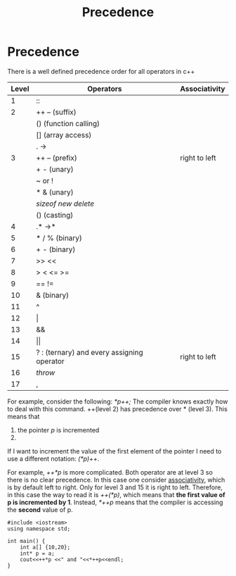 #+title: Precedence
* Precedence
There is a well defined precedence order for all operators in c++

| Level | Operators                                  | Associativity |
|-------+--------------------------------------------+---------------|
|     1 | ::                                         |               |
|     2 | ++  -- (suffix)                            |               |
|       | () (function calling)                      |               |
|       | [] (array access)                          |               |
|       | . ->                                       |               |
|     3 | ++ -- (prefix)                             | right to left |
|       | + - (unary)                                |               |
|       | ~ or !                                     |               |
|       | * & (unary)                                |               |
|       | /sizeof/ /new/ /delete/                          |               |
|       | () (casting)                               |               |
|     4 | .* ->*                                     |               |
|     5 | * / % (binary)                             |               |
|     6 | + - (binary)                               |               |
|     7 | >> <<                                      |               |
|     8 | > < <= >=                                  |               |
|     9 | \equal\equal  !=                                     |               |
|    10 | & (binary)                                 |               |
|    11 | ^                                          |               |
|    12 | \vert                                          |               |
|    13 | &&                                         |               |
|    14 | \vert\vert                                         |               |
|    15 | ? : (ternary) and every assigning operator | right to left |
|    16 | /throw/                                      |               |
|    17 | ,                                          |               |

For example, consider the following: /*p++;/
The compiler knows exactly how to deal with this command. ++(level 2) has precedence over * (level 3). This means that
1. the pointer /p/ is incremented
2. * will access to the first element of the pointer

If I want to increment the value of the first element of the pointer I need to use a different notation: /(*p)++/.

For example, /++*p/ is more complicated. Both operator are at level 3 so there is no clear precedence. In this case one consider _associativity_, which is by default left to right. Only for level 3 and 15 it is right to left. Therefore, in this case the way to read it is /++(*p)/, which means that *the first value of p is incremented by 1*.
Instead, /*++p/ means that the compiler is accessing the *second* value of p.

#+BEGIN_SRC C++ :results output :exports both :flags "-std=c++20" :cmdline "-o prog" :classname main
#include <iostream>
using namespace std;

int main() {
    int a[] {10,20};
    int* p = a;
    cout<<++*p <<" and "<<*++p<<endl;
}
#+END_SRC

#+RESULTS:
: 11 and 20
